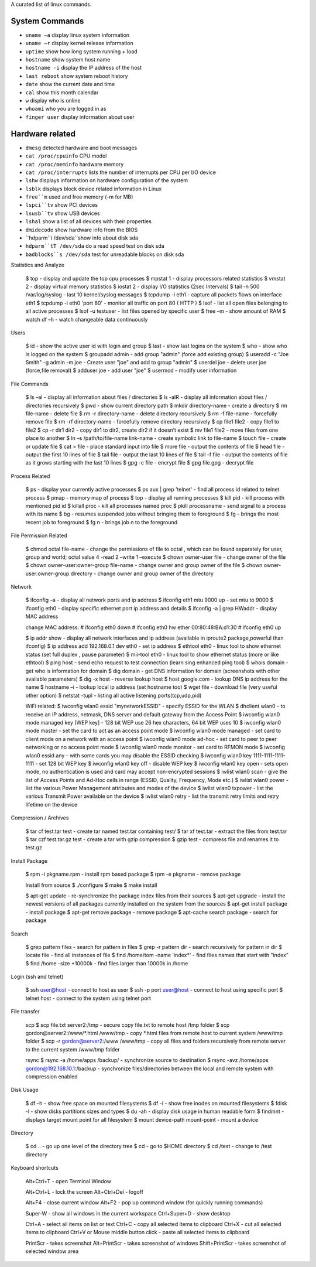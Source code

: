 A curated list of linux commands.
 
System Commands
^^^^^^^^^^^^^^^
- ``uname –a`` display linux system information 
- ``uname –r`` display kernel release information 
- ``uptime`` show how long system running + load 
- ``hostname`` show system host name 
- ``hostname -i`` display the IP address of the host 
- ``last reboot`` show system reboot history 
- ``date`` show the current date and time 
- ``cal`` show this month calendar 
- ``w`` display who is online
- ``whoami`` who you are logged in as 
- ``finger user`` display information about user

Hardware related
^^^^^^^^^^^^^^^
- ``dmesg`` detected hardware and boot messages 
- ``cat /proc/cpuinfo`` CPU model 
- ``cat /proc/meminfo`` hardware memory 
- ``cat /proc/interrupts`` lists the number of interrupts per CPU per I/O device 
- ``lshw`` displays information on hardware configuration of the system 
- ``lsblk`` displays block device related information in Linux 
- ``free``m`` used and free memory (-m for MB)
- ``lspci``tv`` show PCI devices 
- ``lsusb``tv`` show USB devices 
- ``lshal`` show a list of all devices with their properties 
- ``dmidecode`` show hardware info from the BIOS
- ``hdparm``i /dev/sda``show info about disk sda 
- ``hdparm``tT /dev/sda`` do a read speed test on disk sda 
- ``badblocks``s /dev/sda`` test for unreadable blocks on disk sda

Statistics and Analyze

   $ top - display and update the top cpu processes
   $ mpstat 1 - display processors related statistics 
   $ vmstat 2 - display virtual memory statistics 
   $ iostat 2 - display I/O statistics (2sec Intervals)
   $ tail -n 500 /var/log/syslog - last 10 kernel/syslog messages
   $ tcpdump -i eth1 - capture all packets flows on interface eth1 
   $ tcpdump -i eth0 'port 80' - monitor all traffic on port 80 ( HTTP ) 
   $ lsof - list all open files belonging to all active processes
   $ lsof -u testuser - list files opened by specific user 
   $ free –m - show amount of RAM 
   $ watch df –h - watch changeable data continuously

Users

   $ id - show the active user id with login and group
   $ last - show last logins on the system 
   $ who - show who is logged on the system
   $ groupadd admin - add group "admin" (force add existing group) 
   $ useradd -c "Joe Smith" -g admin -m joe - Create user "joe" and add to group "admin"
   $ userdel joe - delete user joe (force,file removal) 
   $ adduser joe - add user "joe" 
   $ usermod - modify user information

File Commands

   $ ls –al - display all information about files / directories
   $ ls -alR - display all information about files / directories recursively
   $ pwd - show current directory path
   $ mkdir directory-name - create a directory
   $ rm file-name - delete file
   $ rm -r directory-name - delete directory recursively 
   $ rm -f file-name - forcefully remove file 
   $ rm -rf directory-name - forcefully remove directory recursively 
   $ cp file1 file2 - copy file1 to file2 
   $ cp -r dir1 dir2 - copy dir1 to dir2, create dir2 if it doesn’t exist 
   $ mv file1 file2 - move files from one place to another
   $ ln –s /path/to/file-name link-name - create symbolic link to file-name
   $ touch file - create or update file 
   $ cat > file - place standard input into file
   $ more file - output the contents of file 
   $ head file - output the first 10 lines of file
   $ tail file - output the last 10 lines of file
   $ tail -f file - output the contents of file as it grows starting with the last 10 lines 
   $ gpg -c file - encrypt file
   $ gpg file.gpg - decrypt file

Process Related

   $ ps - display your currently active processes
   $ ps aux | grep 'telnet' - find all process id related to telnet process 
   $ pmap - memory map of process 
   $ top - display all running processes 
   $ kill pid - kill process with mentioned pid id
   $ killall proc - kill all processes named proc 
   $ pkill processname - send signal to a process with its name 
   $ bg - resumes suspended jobs without bringing them to foreground 
   $ fg - brings the most recent job to foreground 
   $ fg n - brings job n to the foreground

File Permission Related

   $ chmod octal file-name - change the permissions of file to octal , which can be found separately for user, group and world; octal value 4 -read 2 –write 1 –execute
   $ chown owner-user file - change owner of the file 
   $ chown owner-user:owner-group file-name - change owner and group owner of the file 
   $ chown owner-user:owner-group directory - change owner and group owner of the directory

Network

   $ ifconfig –a - display all network ports and ip address
   $ ifconfig eth1 mtu 9000 up - set mtu to 9000
   $ ifconfig eth0 - display specific ethernet port ip address and details 
   $ ifconfig -a | grep HWaddr - display MAC address

   change MAC address:
   # ifconfig eth0 down
   # ifconfig eth0 hw ether 00:80:48:BA:d1:30
   # ifconfig eth0 up

   $ ip addr show - display all network interfaces and ip address (available in iproute2 package,powerful than ifconfig) 
   $ ip address add 192.168.0.1 dev eth0 - set ip address 
   $ ethtool eth0 - linux tool to show ethernet status (set full duplex , pause parameter) 
   $ mii-tool eth0 - linux tool to show ethernet status (more or like ethtool) 
   $ ping host - send echo request to test connection (learn sing enhanced ping tool)
   $ whois domain - get who is information for domain 
   $ dig domain - get DNS information for domain (screenshots with other available parameters) 
   $ dig -x host - reverse lookup host 
   $ host google.com - lookup DNS ip address for the name
   $ hostname –i - lookup local ip address (set hostname too) 
   $ wget file - download file (very useful other option) 
   $ netstat -tupl - listing all active listening ports(tcp,udp,pid) 

   WiFi related:
   $ iwconfig wlan0 essid "mynetworkESSID" - specify ESSID for the WLAN
   $ dhclient wlan0 - to receive an IP address, netmask, DNS server and default gateway from the Access Point
   $ iwconfig wlan0 mode managed key [WEP key] - 128 bit WEP use 26 hex characters, 64 bit WEP uses 10
   $ iwconfig wlan0 mode master - set the card to act as an access point mode
   $ iwconfig wlan0 mode managed - set card to client mode on a network with an access point
   $ iwconfig wlan0 mode ad-hoc - set card to peer to peer networking or no access point mode
   $ iwconfig wlan0 mode monitor - set card to RFMON mode
   $ iwconfig wlan0 essid any - with some cards you may  disable the ESSID checking
   $ iwconfig wlan0 key 1111-1111-1111-1111 - set 128 bit WEP key
   $ iwconfig wlan0 key off - disable WEP key
   $ iwconfig wlan0 key open - sets open mode, no authentication is used and card may accept non-encrypted sessions
   $ iwlist wlan0 scan - give the list of Access Points and Ad-Hoc cells in range (ESSID, Quality, Frequency, Mode etc.)
   $ iwlist wlan0 power - list the various Power Management attributes and modes of the device
   $ iwlist wlan0 txpower - list the various Transmit Power available on the device
   $ iwlist wlan0 retry - list the transmit retry limits and retry lifetime on the device

Compression / Archives

   $ tar cf test.tar test - create tar named test.tar containing test/ 
   $ tar xf test.tar - extract the files from test.tar 
   $ tar czf test.tar.gz test - create a tar with gzip compression 
   $ gzip test - compress file and renames it to test.gz

Install Package

   $ rpm -i pkgname.rpm - install rpm based package
   $ rpm -e pkgname - remove package 

   Install from source 
   $ ./configure 
   $ make 
   $ make install

   $ apt-get update - re-synchronize the package index files from their sources
   $ apt-get upgrade - install the newest versions of all packages currently installed on the system from the sources
   $ apt-get install package - install package
   $ apt-get remove package - remove package
   $ apt-cache search package - search for package

Search

   $ grep pattern files - search for pattern in files 
   $ grep -r pattern dir - search recursively for pattern in dir 
   $ locate file - find all instances of file 
   $ find /home/tom -name 'index*' - find files names that start with "index"
   $ find /home -size +10000k - find files larger than 10000k in /home

Login (ssh and telnet)

   $ ssh user@host - connect to host as user 
   $ ssh -p port user@host - connect to host using specific port 
   $ telnet host - connect to the system using telnet port

File transfer

   scp
   $ scp file.txt server2:/tmp  - secure copy file.txt to remote host /tmp folder
   $ scp gordon@server2:/www/*.html /www/tmp - copy *.html files from remote host to current system /www/tmp folder 
   $ scp -r gordon@server2:/www /www/tmp - copy all files and folders recursively from remote server to the current system /www/tmp folder 

   rsync 
   $ rsync -a /home/apps /backup/ - synchronize source to destination 
   $ rsync -avz /home/apps gordon@192.168.10.1:/backup - synchronize files/directories between the local and remote system with compression enabled

Disk Usage

   $ df –h - show free space on mounted filesystems
   $ df -i - show free inodes on mounted filesystems 
   $ fdisk -l - show disks partitions sizes and types 
   $ du -ah - display disk usage in human readable form
   $ findmnt - displays target mount point for all filesystem
   $ mount device-path mount-point - mount a device

Directory

   $ cd .. - go up one level of the directory tree
   $ cd - go to $HOME directory 
   $ cd /test - change to /test directory

Keyboard shortcuts

   Alt+Ctrl+T - open Terminal Window

   Alt+Ctrl+L - lock the screen
   Alt+Ctrl+Del - logoff

   Alt+F4 - close current window
   Alt+F2 - pop up command window (for quickly running commands)

   Super-W  - show all windows in the current workspace
   Ctrl+Super+D - show desktop

   Ctrl+A - select all items on list or text
   Ctrl+C - copy all selected items to clipboard
   Ctrl+X - cut all selected items to clipboard
   Ctrl+V or Mouse middle button click - paste all selected items to clipboard

   PrintScr - takes screenshot
   Alt+PrintScr - takes screenshot of windows
   Shift+PrintScr - takes screenshot of selected window area
